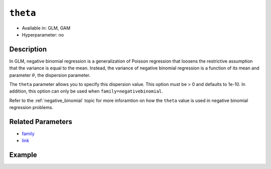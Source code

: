 ``theta``
---------

- Available in: GLM, GAM
- Hyperparameter: no

Description
~~~~~~~~~~~

In GLM, negative binomial regression is a generalization of Poisson regression that loosens the restrictive assumption that the variance is equal to the mean. Instead, the variance of negative binomial regression is a function of its mean and parameter :math:`\theta`, the dispersion parameter. 

The ``theta`` parameter allows you to specify this dispersion value. This option must be > 0 and defaults to 1e-10. In addition, this option can only be used when ``family=negativebinomial``.

Refer to the :ref:`negative_binomial` topic for more inforamtion on how the ``theta`` value is used in negative binomial regression problems.

Related Parameters
~~~~~~~~~~~~~~~~~~

- `family <family.html>`__
- `link <link.html>`__

Example
~~~~~~~

.. tabs::
   .. code-tab:: r R

		library(h2o)
		h2o.init()

		# Import the Swedish motor insurance dataset
		h2o_df = h2o.importFile("http://h2o-public-test-data.s3.amazonaws.com/smalldata/glm_test/Motor_insurance_sweden.txt")

		# Set the predictor names and the response column
		predictors <- c["Payment", "Insured", "Kilometres", "Zone", "Bonus", "Make"]
		response <- "Claims"

		# Train the model
		negativebinomial.fit <- h2o.glm(x=predictors, 
		                                y=response, 
		                                training_frame=h2o_df, 
		                                family="negativebinomial", 
		                                link="identity", 
		                                theta=0.5)

   .. code-tab:: python

		import h2o
		from h2o.estimators.glm import H2OGeneralizedLinearEstimator
		h2o.init()

		# Import the Swedish motor insurance dataset
		h2o_df = h2o.import_file("http://h2o-public-test-data.s3.amazonaws.com/smalldata/glm_test/Motor_insurance_sweden.txt")

		# Set the predictor names and the response column
		predictors = ["Payment", "Insured", "Kilometres", "Zone", "Bonus", "Make"]
		response = "Claims"

		# Train your model
		negativebinomial_fit = H2OGeneralizedLinearEstimator(family="negativebinomial", 
		                                                     link="identity",
		                                                     theta=0.5)
		negativebinomial_fit.train(x=predictors, y=response, training_frame=h2o_df)

